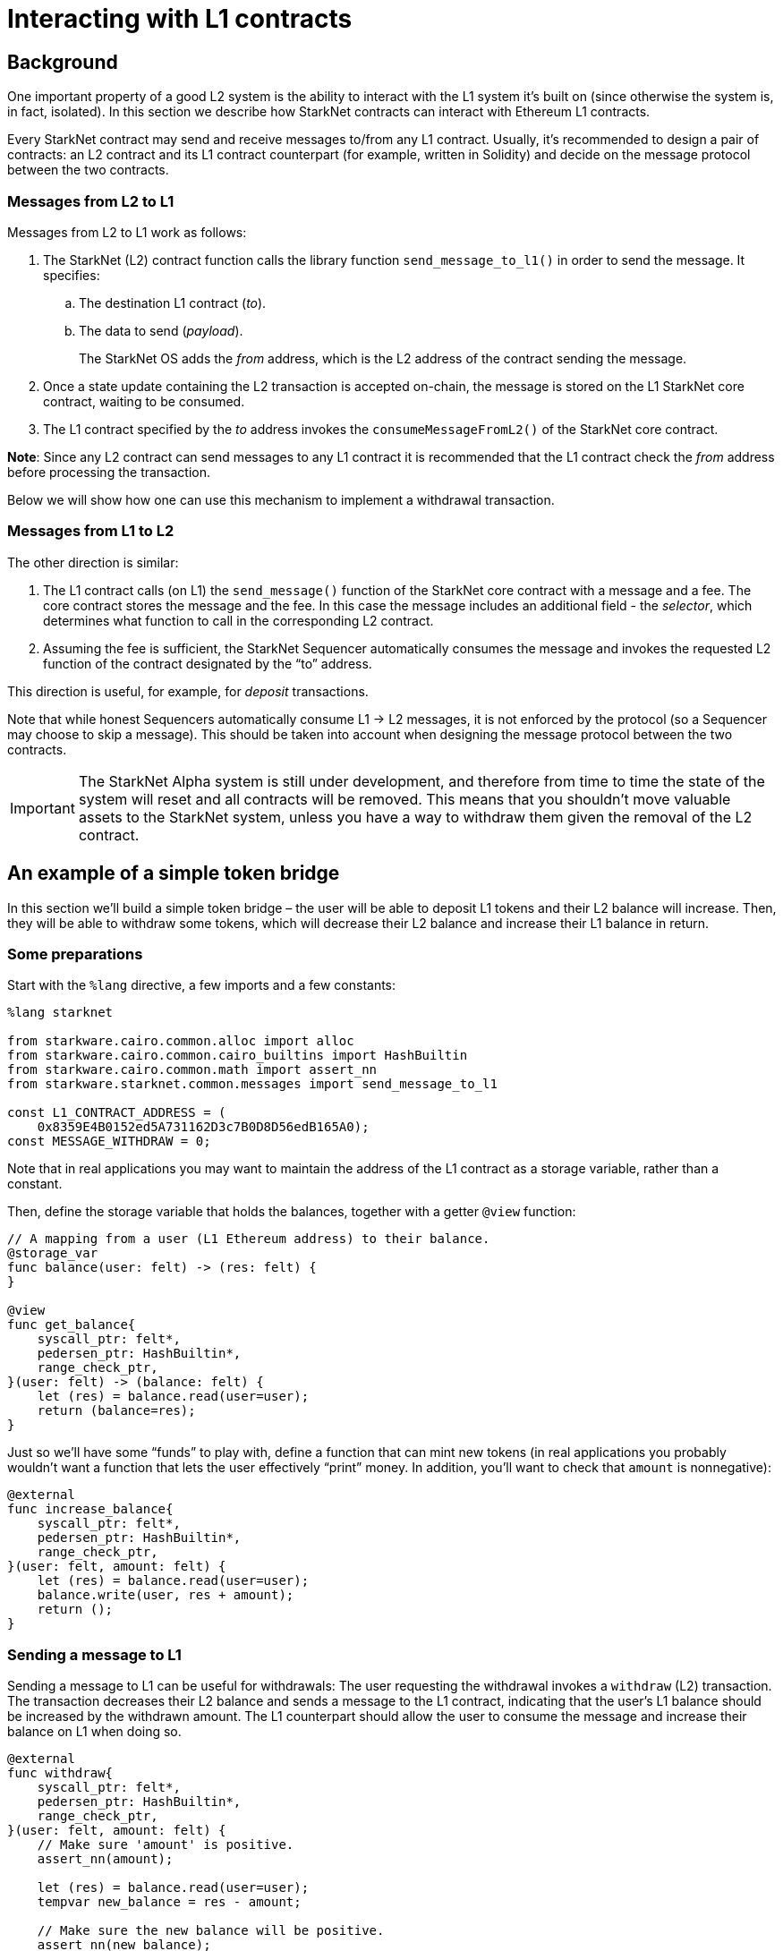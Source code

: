 [id="interacting-with-l1-contracts"]
= Interacting with L1 contracts

[id="background"]
== Background

One important property of a good L2 system is the ability to interact with the L1 system it’s built
on (since otherwise the system is, in fact, isolated). In this section we describe how StarkNet
contracts can interact with Ethereum L1 contracts.

Every StarkNet contract may send and receive messages to/from any L1 contract. Usually, it’s
recommended to design a pair of contracts: an L2 contract and its L1 contract counterpart (for
example, written in Solidity) and decide on the message protocol between the two contracts.

[id="messages-from-l2-to-l1"]
=== Messages from L2 to L1

Messages from L2 to L1 work as follows:

. The StarkNet (L2) contract function calls the library function `send_message_to_l1()` in order to
send the message. It specifies:
.. The destination L1 contract (_to_).
.. The data to send (_payload_).
+
The StarkNet OS adds the _from_ address, which is the L2 address of the contract sending the message.
. Once a state update containing the L2 transaction is accepted on-chain, the message is stored on
the L1 StarkNet core contract, waiting to be consumed.
. The L1 contract specified by the _to_ address invokes the `consumeMessageFromL2()` of the StarkNet
core contract.

*Note*: Since any L2 contract can send messages to any L1 contract it is recommended that the L1
contract check the _from_ address before processing the transaction.

Below we will show how one can use this mechanism to implement a withdrawal transaction.

[id="messages-from-l1-to-l2"]
=== Messages from L1 to L2

The other direction is similar:

. The L1 contract calls (on L1) the `send_message()` function of the StarkNet core contract with a
message and a fee. The core contract stores the message and the fee. In this case the message
includes an additional field - the _selector_, which determines what function to call in the
corresponding L2 contract.
. Assuming the fee is sufficient, the StarkNet Sequencer automatically consumes the message and
invokes the requested L2 function of the contract designated by the “to” address.

This direction is useful, for example, for _deposit_ transactions.

Note that while honest Sequencers automatically consume L1 -> L2 messages, it is not enforced by the
protocol (so a Sequencer may choose to skip a message). This should be taken into account when
designing the message protocol between the two contracts.

[IMPORTANT]
====
The StarkNet Alpha system is still under development, and therefore from time to time the state of
the system will reset and all contracts will be removed. This means that you shouldn’t move valuable
assets to the StarkNet system, unless you have a way to withdraw them given the removal of the L2
contract.
====

[id="an-example-of-a-simple-token-bridge"]
== An example of a simple token bridge

In this section we’ll build a simple token bridge – the user will be able to deposit L1 tokens and
their L2 balance will increase. Then, they will be able to withdraw some tokens, which will
decrease their L2 balance and increase their L1 balance in return.

[id="some-preparations"]
=== Some preparations

Start with the `%lang` directive, a few imports and a few constants:

[#l1l2_header]
[source,cairo]
----
%lang starknet

from starkware.cairo.common.alloc import alloc
from starkware.cairo.common.cairo_builtins import HashBuiltin
from starkware.cairo.common.math import assert_nn
from starkware.starknet.common.messages import send_message_to_l1

const L1_CONTRACT_ADDRESS = (
    0x8359E4B0152ed5A731162D3c7B0D8D56edB165A0);
const MESSAGE_WITHDRAW = 0;
----

Note that in real applications you may want to maintain the address of the L1 contract as a storage
variable, rather than a constant.

Then, define the storage variable that holds the balances, together with a getter `@view` function:

[#l1l2_balance]
[source,cairo]
----
// A mapping from a user (L1 Ethereum address) to their balance.
@storage_var
func balance(user: felt) -> (res: felt) {
}

@view
func get_balance{
    syscall_ptr: felt*,
    pedersen_ptr: HashBuiltin*,
    range_check_ptr,
}(user: felt) -> (balance: felt) {
    let (res) = balance.read(user=user);
    return (balance=res);
}
----

Just so we’ll have some “funds” to play with, define a function that can mint new tokens (in real
applications you probably wouldn’t want a function that lets the user effectively “print” money.
In addition, you’ll want to check that `amount` is nonnegative):

[#l1l2_increase_balance]
[source,cairo]
----
@external
func increase_balance{
    syscall_ptr: felt*,
    pedersen_ptr: HashBuiltin*,
    range_check_ptr,
}(user: felt, amount: felt) {
    let (res) = balance.read(user=user);
    balance.write(user, res + amount);
    return ();
}
----

[id="sending-a-message-to-l1"]
=== Sending a message to L1

Sending a message to L1 can be useful for withdrawals: The user requesting the withdrawal invokes
a `withdraw` (L2) transaction. The transaction decreases their L2 balance and sends a message to
the L1 contract, indicating that the user’s L1 balance should be increased by the withdrawn amount.
The L1 counterpart should allow the user to consume the message and increase their balance on L1
when doing so.

[#l1l2_withdraw]
[source,cairo]
----
@external
func withdraw{
    syscall_ptr: felt*,
    pedersen_ptr: HashBuiltin*,
    range_check_ptr,
}(user: felt, amount: felt) {
    // Make sure 'amount' is positive.
    assert_nn(amount);

    let (res) = balance.read(user=user);
    tempvar new_balance = res - amount;

    // Make sure the new balance will be positive.
    assert_nn(new_balance);

    // Update the new balance.
    balance.write(user, new_balance);

    // Send the withdrawal message.
    let (message_payload: felt*) = alloc();
    assert message_payload[0] = MESSAGE_WITHDRAW;
    assert message_payload[1] = user;
    assert message_payload[2] = amount;
    send_message_to_l1(
        to_address=L1_CONTRACT_ADDRESS,
        payload_size=3,
        payload=message_payload,
    );

    return ();
}
----

Note that a new implicit argument was added – the system call pointer (`syscall_ptr`). This argument
allows us to invoke some functions of the StarkNet OS, including the “send message” function.

Sending a message is done at the end of `withdraw()` by calling `send_message_to_l1()`, which gets
the L1 contract address, the size of the message and the message itself (as a `felt*`). Note that the
message itself is given as a pointer, and therefore the message length must be passed explicitly. In
our example, the message data is: `MESSAGE_WITHDRAW, user, amount`. We choose to use the first
element as an indicator of the message type (note that we don’t really need it here since we only
have one message type).

Now let’s take a look at how the link:../_static/L1L2Example.sol[L1 contract counterpart] may be
written. Consider the `withdraw()` function: It gets the user and the amount, consumes the message
(this part will fail if the message wasn’t received on-chain) and updates the user’s balance
accordingly. As you’ll see below, we passed the address of the L2 contract as an argument to the
function, so that the contract can be deployed once and used by anyone doing this tutorial. However,
normally it doesn’t make sense to get the address of the L2 contract as an argument – the address
should be fixed for each instance of the contract.

[id="receiving-a-message-from-l1"]
=== Receiving a message from L1

In order to handle a message that was sent from an L1 contract, you should declare an L1 handler:

[#l1l2_deposit]
[source,cairo]
----
@l1_handler
func deposit{
    syscall_ptr: felt*,
    pedersen_ptr: HashBuiltin*,
    range_check_ptr,
}(from_address: felt, user: felt, amount: felt) {
    // Make sure the message was sent by the intended L1 contract.
    assert from_address = L1_CONTRACT_ADDRESS;

    // Read the current balance.
    let (res) = balance.read(user=user);

    // Compute and update the new balance.
    tempvar new_balance = res + amount;
    balance.write(user, new_balance);

    return ();
}
----

An L1 handler is called by the StarkNet OS in order to process a message sent from an L1 contract.
A StarkNet contract may define a few L1 handlers, and they are identified by an integer value called
the _selector_. You can compute the selector based on the L1 handler name using the following Python
code:

[#l1l2_selector]
[source,python]
----
from starkware.starknet.compiler.compile import \
    get_selector_from_name

print(get_selector_from_name('deposit'))
----

You should get:

[#l1l2_selector_output]
[source,python]
----
352040181584456735608515580760888541466059565068553383579463728554843487745
----

When an L1 contract wants to send a message, it calls the `sendMessageToL2()` function of the
StarkNet Core contract specifying the L2 contract address, the selector for the handler to be invoked
and the message payload. The message fee is paid in ETH and needs to be sent with the call.
See the deposit function in the link:../_static/L1L2Example.sol[example L1 contract] for an example.

[id="using-the-contract"]
=== Using the contract

Save the new StarkNet contract file as `l1l2.cairo`. You can find the full Cairo file
link:../_static/l1l2.cairo[here].

Compile and declare the contract:

[#l1l2_compile_and_declare]
[source,bash]
----
starknet-compile l1l2.cairo \
    --output l1l2_compiled.json \
    --abi l1l2_abi.json
starknet declare --contract l1l2_compiled.json
----

Deploy the contract:

[#l1l2_deploy]
[source,bash]
----
starknet deploy --class_hash ${L1L2_CLASS_HASH}
----

where `$\{L1L2_CLASS_HASH\}` is the value of class_hash. Don’t forget to set the `STARKNET_NETWORK`
environment variable to `alpha-goerli` before running `starknet deploy`.

Set the following environment variable:

[#l1l2_contract_address]
[source,bash]
----
# The deployment address of the previous contract.
export CONTRACT_ADDRESS="<address of the previous contract>"
----

Choose your favorite `USERID`, it should be a 251-bit integer value:

[#l1l2_user_id]
[source,bash]
----
export USERID="<favorite 251-bit integer>"
----

Invoke the `increase_balance` function:

[#l1l2_invoke_increase_balance]
[source,bash]
----
starknet invoke \
    --address ${CONTRACT_ADDRESS} \
    --abi l1l2_abi.json \
    --function increase_balance \
    --inputs \
        ${USERID} \
        3333
----

After the balance is increased, invoke the `withdraw` function:

[#l1l2_invoke_withdraw]
[source,bash]
----
starknet invoke \
    --address ${CONTRACT_ADDRESS} \
    --abi l1l2_abi.json \
    --function withdraw \
    --inputs \
        ${USERID} \
        1000
----

Call `get_balance` to check that the balance was computed correctly (remember that you’ll have to
wait until the second transaction is included in a block):

[#l1l2_get_balance]
[source,bash]
----
starknet call \
    --address ${CONTRACT_ADDRESS} \
    --abi l1l2_abi.json \
    --function get_balance \
    --inputs \
        ${USERID}
----

You should get:

[#l1l2_get_balance_output]
[source,bash]
----
2333
----

Wait for the transaction to be accepted on-chain (this may take some time) – you can use
`starknet tx_status` to track the transaction’s progress. Then, invoke the `withdraw()`
function of the example contract, deployed at address
https://goerli.etherscan.io/address/0x8359E4B0152ed5A731162D3c7B0D8D56edB165A0#writeContract[0x8359E4B0152ed5A731162D3c7B0D8D56edB165A0],
with the following arguments: `CONTRACT_ADDRESS, USERID, 1000` (where, as before,
`CONTRACT_ADDRESS` is the address of the *L2* contract you deployed). After the `withdraw()`
transaction, the user’s L1 balance should be `1000` and their L2 balance should be `2333`.

After your `withdraw()` transaction is accepted on-chain, you can deposit some of the withdrawn funds
back to L2. Call the `deposit()` function of the example contract with the following arguments:
`CONTRACT_ADDRESS, USERID, 600` and pay the message fee in ETH. For the Goerli testnet, you can use a
message fee of `0.01` ETH. (Note that the ‘value’ to pay in ETH is displayed as `payableAmount` in
Etherscan.) It may take some time until StarkNet processes the incoming message and calls the L1
handler (for example, the system waits for a few blockchain confirmations). But after that time,
you’ll be able to see the updated balance of the user by invoking `starknet call` for `get_balance`
again. The new balances should be: L1 balance – `400` and L2 balance – `2933`.

[id="estimate-message-fee"]
=== Estimate message fee

You can estimate the L2 costs of a given message from L1 before sending it. The `estimate_message_fee`
command estimates the L2 costs of handling a message from L1 without affecting the contract state.
This is similar to using the xref:cli.adoc#estimate-fee[estimate_fee] flag for an invoke function.
The result is presented in WEI and ETH, as shown below.

First, set the sender address (an L1 address) of the message you wish to simulate. In our case, use
the address of the example contract from the last section.

[#l1l2_l1_contract_address]
[source,bash]
----
export L1_CONTRACT_ADDRESS=0x8359E4B0152ed5A731162D3c7B0D8D56edB165A0
----

Now, to estimate the fee of a given message (in this example – invoking `deposit()`)
run the following:

[#l1l2_estimate_message_fee]
[source,bash]
----
starknet estimate_message_fee \
    --from_address ${L1_CONTRACT_ADDRESS} \
    --address ${CONTRACT_ADDRESS} \
    --abi l1l2_abi.json \
    --function deposit \
    --inputs \
        ${USERID} \
        200
----

The output should resemble:

[#l1l2_estimate_message_fee_output]
[source,bash]
----
The estimated fee is: 2081700000000000 WEI (0.002082 ETH).
Gas usage: 20817
Gas price: 100000000000 WEI
----

